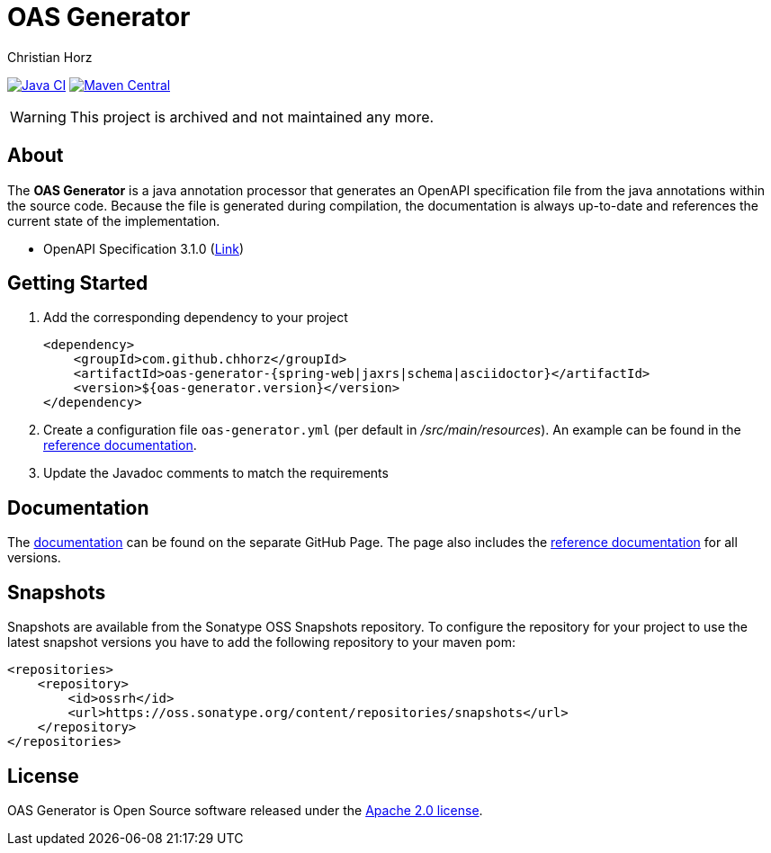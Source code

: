= OAS Generator
:author: Christian Horz
:icons: font

image:https://github.com/chhorz/oas-generator/workflows/Java%20CI/badge.svg?branch=master["Java CI",link=https://github.com/chhorz/oas-generator/actions?query=workflow%3A%22Java+CI%22]
image:https://img.shields.io/maven-central/v/com.github.chhorz/oas-generator.svg?logo=apachemaven&label=Maven%20Central["Maven Central", link="https://search.maven.org/artifact/com.github.chhorz/oas-generator"]


[WARNING]
====
This project is archived and not maintained any more.
====

== About
The *OAS Generator* is a java annotation processor that generates an OpenAPI specification file from the java annotations within the source code.
Because the file is generated during compilation, the documentation is always up-to-date and references the current state of the implementation.

* OpenAPI Specification 3.1.0 (link:https://spec.openapis.org/oas/v3.1.0[Link])

== Getting Started
. Add the corresponding dependency to your project
+
[source,xml]
----
<dependency>
    <groupId>com.github.chhorz</groupId>
    <artifactId>oas-generator-{spring-web|jaxrs|schema|asciidoctor}</artifactId>
    <version>${oas-generator.version}</version>
</dependency>
----
. Create a configuration file `oas-generator.yml` (per default in _/src/main/resources_).
An example can be found in the link:https://chhorz.github.io/oas-generator/docs/current/reference/configuration.html#configuration-file[reference documentation].
. Update the Javadoc comments to match the requirements

== Documentation

The link:https://chhorz.github.io/oas-generator/[documentation] can be found on the separate GitHub Page.
The page also includes the link:https://chhorz.github.io/oas-generator/docs/current/releases.html[reference documentation] for all versions.


== Snapshots
Snapshots are available from the Sonatype OSS Snapshots repository.
To configure the repository for your project to use the latest snapshot versions you have to add the following repository to your maven pom:
[source,xml]
----
<repositories>
    <repository>
        <id>ossrh</id>
        <url>https://oss.sonatype.org/content/repositories/snapshots</url>
    </repository>
</repositories>
----

== License
OAS Generator is Open Source software released under the link:https://www.apache.org/licenses/LICENSE-2.0.txt[Apache 2.0 license].
